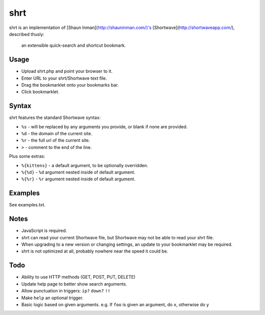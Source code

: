 shrt
====

shrt is an implementation of [Shaun Inman](http://shauninman.com/)'s [Shortwave](http://shortwaveapp.com/), described thusly:

    an extensible quick-search and shortcut bookmark.


Usage
-----

* Upload shrt.php and point your browser to it.  
* Enter URL to your shrt/Shortwave text file.
* Drag the bookmarklet onto your bookmarks bar.
* Click bookmarklet.


Syntax
------

shrt features the standard Shortwave syntax:

* ``%s`` - will be replaced by any arguments you provide, or blank if none are provided.
* ``%d`` - the domain of the current site.
* ``%r`` - the full url of the current site.
* ``>`` - comment to the end of the line.

Plus some extras:

* ``%{kittens}`` - a default argument, to be optionally overridden.
* ``%{%d}`` - ``%d`` argument nested inside of default argument.
* ``%{%r}`` - ``%r`` argument nested inside of default argument.


Examples
-----------

See examples.txt.


Notes
-----

* JavaScript is required.
* shrt can read your current Shortwave file, but Shortwave may not be able to read your shrt file.
* When upgrading to a new version or changing settings, an update to your bookmarklet may be required.
* shrt is not optimized at all, probably nowhere near the speed it could be.


Todo
----

* Ability to use HTTP methods (GET, POST, PUT, DELETE)
* Update help page to better show search arguments.
* Allow punctuation in triggers: ``ip?`` ``down?`` ``!!``
* Make ``help`` an optional trigger.
* Basic logic based on given arguments. e.g. If  ``foo`` is given an argument, do ``x``, otherwise do ``y``
